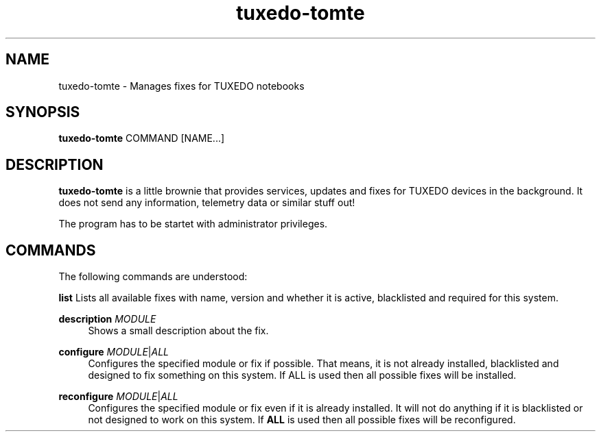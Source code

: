 .TH tuxedo-tomte 1
.SH "NAME"
tuxedo-tomte \- Manages fixes for TUXEDO notebooks
.SH "SYNOPSIS"
\fBtuxedo-tomte\fR COMMAND [NAME...]
.SH "DESCRIPTION"
.PP
\fBtuxedo-tomte\fR
is a little brownie that provides services, updates and fixes for
TUXEDO devices in the background\&. It does not send any information, telemetry
data or similar stuff out!
.P
The program has to be startet with administrator privileges\&.
.SH "COMMANDS"
.PP
The following commands are understood:
.PP 
\fBlist\fR
Lists all available fixes with name, version and whether it is active,
blacklisted and required for this system\&.
.RE
.PP
\fBdescription \fR\fIMODULE\fR
.RS 4
Shows a small description about the fix\&.
.RE
.PP
\fBconfigure \fIMODULE\fR|\fIALL\fR
.RS 4
Configures the specified module or fix if possible\&. That means, it is not
already installed, blacklisted and designed to fix something on this system\&.
If ALL is used then all possible fixes will be installed\&.
.RE
.PP
\fBreconfigure \fIMODULE\fR|\fIALL\fR
.RS 4
Configures the specified module or fix even if it is already installed\&.
It will not do anything if it is blacklisted or not designed to work
on this system\&.
If \fBALL\fR is used then all possible fixes will be reconfigured\&.
